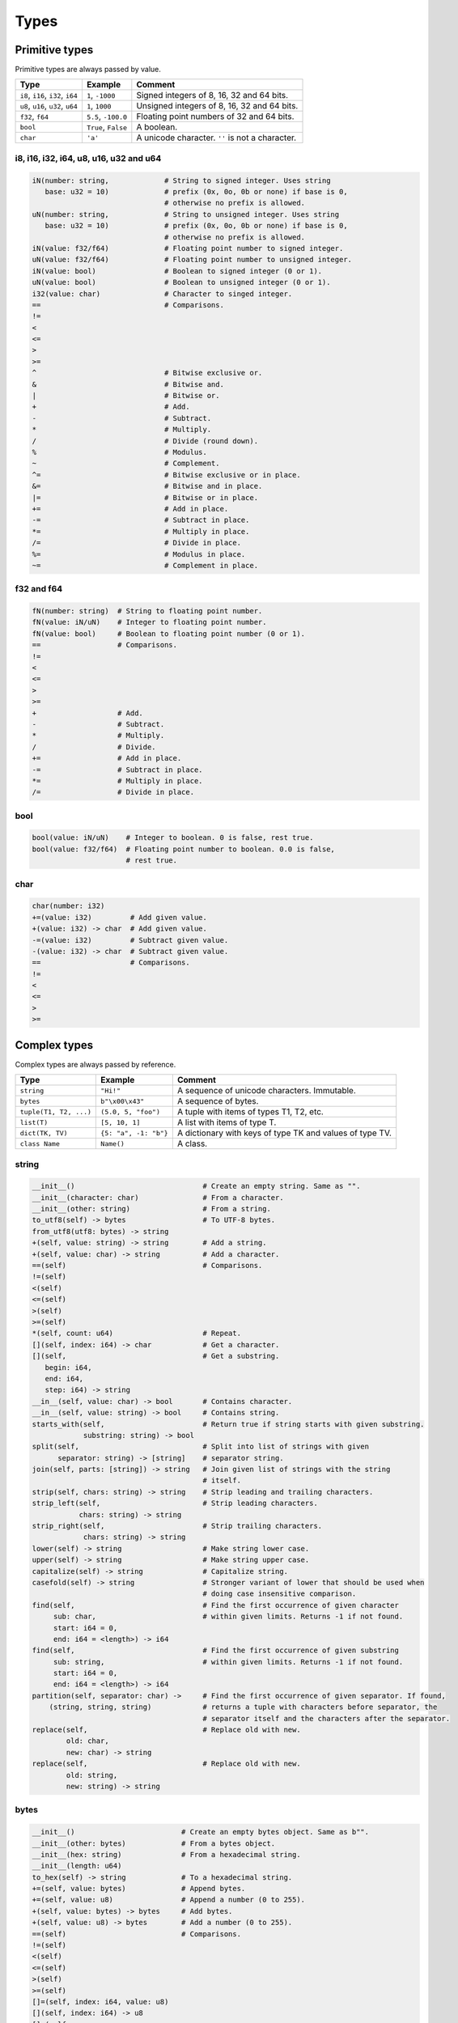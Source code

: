 Types
-----

Primitive types
^^^^^^^^^^^^^^^

Primitive types are always passed by value.

+-----------------------------------+-----------------------+----------------------------------------------------------+
| Type                              | Example               | Comment                                                  |
+===================================+=======================+==========================================================+
| ``i8``, ``i16``, ``i32``, ``i64`` | ``1``, ``-1000``      | Signed integers of 8, 16, 32 and 64 bits.                |
+-----------------------------------+-----------------------+----------------------------------------------------------+
| ``u8``, ``u16``, ``u32``, ``u64`` | ``1``, ``1000``       | Unsigned integers of 8, 16, 32 and 64 bits.              |
+-----------------------------------+-----------------------+----------------------------------------------------------+
| ``f32``, ``f64``                  | ``5.5``, ``-100.0``   | Floating point numbers of 32 and 64 bits.                |
+-----------------------------------+-----------------------+----------------------------------------------------------+
| ``bool``                          | ``True``, ``False``   | A boolean.                                               |
+-----------------------------------+-----------------------+----------------------------------------------------------+
| ``char``                          | ``'a'``               | A unicode character. ``''`` is not a character.          |
+-----------------------------------+-----------------------+----------------------------------------------------------+

i8, i16, i32, i64, u8, u16, u32 and u64
"""""""""""""""""""""""""""""""""""""""

.. code-block:: mys

   iN(number: string,             # String to signed integer. Uses string
      base: u32 = 10)             # prefix (0x, 0o, 0b or none) if base is 0,
                                  # otherwise no prefix is allowed.
   uN(number: string,             # String to unsigned integer. Uses string
      base: u32 = 10)             # prefix (0x, 0o, 0b or none) if base is 0,
                                  # otherwise no prefix is allowed.
   iN(value: f32/f64)             # Floating point number to signed integer.
   uN(value: f32/f64)             # Floating point number to unsigned integer.
   iN(value: bool)                # Boolean to signed integer (0 or 1).
   uN(value: bool)                # Boolean to unsigned integer (0 or 1).
   i32(value: char)               # Character to singed integer.
   ==                             # Comparisons.
   !=
   <
   <=
   >
   >=
   ^                              # Bitwise exclusive or.
   &                              # Bitwise and.
   |                              # Bitwise or.
   +                              # Add.
   -                              # Subtract.
   *                              # Multiply.
   /                              # Divide (round down).
   %                              # Modulus.
   ~                              # Complement.
   ^=                             # Bitwise exclusive or in place.
   &=                             # Bitwise and in place.
   |=                             # Bitwise or in place.
   +=                             # Add in place.
   -=                             # Subtract in place.
   *=                             # Multiply in place.
   /=                             # Divide in place.
   %=                             # Modulus in place.
   ~=                             # Complement in place.

f32 and f64
"""""""""""

.. code-block:: mys

   fN(number: string)  # String to floating point number.
   fN(value: iN/uN)    # Integer to floating point number.
   fN(value: bool)     # Boolean to floating point number (0 or 1).
   ==                  # Comparisons.
   !=
   <
   <=
   >
   >=
   +                   # Add.
   -                   # Subtract.
   *                   # Multiply.
   /                   # Divide.
   +=                  # Add in place.
   -=                  # Subtract in place.
   *=                  # Multiply in place.
   /=                  # Divide in place.

bool
""""

.. code-block:: mys

   bool(value: iN/uN)    # Integer to boolean. 0 is false, rest true.
   bool(value: f32/f64)  # Floating point number to boolean. 0.0 is false,
                         # rest true.

char
""""

.. code-block:: mys

   char(number: i32)
   +=(value: i32)         # Add given value.
   +(value: i32) -> char  # Add given value.
   -=(value: i32)         # Subtract given value.
   -(value: i32) -> char  # Subtract given value.
   ==                     # Comparisons.
   !=
   <
   <=
   >
   >=

Complex types
^^^^^^^^^^^^^

Complex types are always passed by reference.

+-----------------------------------+-----------------------+----------------------------------------------------------+
| Type                              | Example               | Comment                                                  |
+===================================+=======================+==========================================================+
| ``string``                        | ``"Hi!"``             | A sequence of unicode characters. Immutable.             |
+-----------------------------------+-----------------------+----------------------------------------------------------+
| ``bytes``                         | ``b"\x00\x43"``       | A sequence of bytes.                                     |
+-----------------------------------+-----------------------+----------------------------------------------------------+
| ``tuple(T1, T2, ...)``            | ``(5.0, 5, "foo")``   | A tuple with items of types T1, T2, etc.                 |
+-----------------------------------+-----------------------+----------------------------------------------------------+
| ``list(T)``                       | ``[5, 10, 1]``        | A list with items of type T.                             |
+-----------------------------------+-----------------------+----------------------------------------------------------+
| ``dict(TK, TV)``                  | ``{5: "a", -1: "b"}`` | A dictionary with keys of type TK and values of type TV. |
+-----------------------------------+-----------------------+----------------------------------------------------------+
| ``class Name``                    | ``Name()``            | A class.                                                 |
+-----------------------------------+-----------------------+----------------------------------------------------------+

string
""""""

.. code-block:: mys

   __init__()                              # Create an empty string. Same as "".
   __init__(character: char)               # From a character.
   __init__(other: string)                 # From a string.
   to_utf8(self) -> bytes                  # To UTF-8 bytes.
   from_utf8(utf8: bytes) -> string
   +(self, value: string) -> string        # Add a string.
   +(self, value: char) -> string          # Add a character.
   ==(self)                                # Comparisons.
   !=(self)
   <(self)
   <=(self)
   >(self)
   >=(self)
   *(self, count: u64)                     # Repeat.
   [](self, index: i64) -> char            # Get a character.
   [](self,                                # Get a substring.
      begin: i64,
      end: i64,
      step: i64) -> string
   __in__(self, value: char) -> bool       # Contains character.
   __in__(self, value: string) -> bool     # Contains string.
   starts_with(self,                       # Return true if string starts with given substring.
               substring: string) -> bool
   split(self,                             # Split into list of strings with given
         separator: string) -> [string]    # separator string.
   join(self, parts: [string]) -> string   # Join given list of strings with the string
                                           # itself.
   strip(self, chars: string) -> string    # Strip leading and trailing characters.
   strip_left(self,                        # Strip leading characters.
              chars: string) -> string
   strip_right(self,                       # Strip trailing characters.
               chars: string) -> string
   lower(self) -> string                   # Make string lower case.
   upper(self) -> string                   # Make string upper case.
   capitalize(self) -> string              # Capitalize string.
   casefold(self) -> string                # Stronger variant of lower that should be used when
                                           # doing case insensitive comparison.
   find(self,                              # Find the first occurrence of given character
        sub: char,                         # within given limits. Returns -1 if not found.
        start: i64 = 0,
        end: i64 = <length>) -> i64
   find(self,                              # Find the first occurrence of given substring
        sub: string,                       # within given limits. Returns -1 if not found.
        start: i64 = 0,
        end: i64 = <length>) -> i64
   partition(self, separator: char) ->     # Find the first occurrence of given separator. If found,
       (string, string, string)            # returns a tuple with characters before separator, the
                                           # separator itself and the characters after the separator.
   replace(self,                           # Replace old with new.
           old: char,
           new: char) -> string
   replace(self,                           # Replace old with new.
           old: string,
           new: string) -> string

bytes
"""""

.. code-block:: mys

   __init__()                         # Create an empty bytes object. Same as b"".
   __init__(other: bytes)             # From a bytes object.
   __init__(hex: string)              # From a hexadecimal string.
   __init__(length: u64)
   to_hex(self) -> string             # To a hexadecimal string.
   +=(self, value: bytes)             # Append bytes.
   +=(self, value: u8)                # Append a number (0 to 255).
   +(self, value: bytes) -> bytes     # Add bytes.
   +(self, value: u8) -> bytes        # Add a number (0 to 255).
   ==(self)                           # Comparisons.
   !=(self)
   <(self)
   <=(self)
   >(self)
   >=(self)
   []=(self, index: i64, value: u8)
   [](self, index: i64) -> u8
   []=(self,
       begin: u64,                    # Set subbytes.
       end: u64,
       step: u64,
       value: bytes)
   [](self,
      begin: u64,                     # Get subbytes.
      end: u64,
      step: u64) -> bytes
   __in__(self, value: u8) -> bool    # Contains value.

tuple
"""""

.. code-block:: mys

   ==(self)                         # Comparisons.
   !=(self)
   <(self)
   <=(self)
   >(self)
   >=(self)
   []=(self, index: u64, item: TN)  # Set item at index. The index  must be known at
                                    # compile time.
   [](self, index: u64) -> TN       # Get item at index. The index must be known at
                                    # compile time.

list
""""

See also :ref:`list-comprehensions`.

.. code-block:: mys

   __init__()                      # Create an empty list. Same as [].
   __init__(other: [T])            # From a list.
   __init__(values: {TK: TV})      # From a dict. Each key-value pair becomes a
                                   # tuple.
   __init__(value: string)         # From a string.
   __init__(length: u64)
   ==(self)                        # Comparisons.
   !=(self)
   []=(self, index: i64, item: T)
   [](self, index: i64) -> T
   []=(self,                       # Set a sublist.
       begin: i64,
       end: i64,
       step: i64,
       value: [T])
   [](self,                        # Get a sublist.
      begin: i64,
      end: i64,
      step: i64) -> [T]
   __in__(self, item: T) -> bool   # Contains item.
   append(self, value: T)          # Append an item.
   extend(self, value: [T])        # Append a list.
   insert(self,                    # Insert an item as index.
          index: i64,
          value: [T])
   pop(index: i64 = -1) -> T       # Pop item at index.
   remove(self, item: T)           # Remove first item equal to item.
   sort(self)                      # Sort items in place.
   reverse(self)                   # Reverse items in place.
   count(self, item: T)            # Count how many times given item
                                   # is in the list.
   clear(self)                     # Clear the list.

dict
""""

See also :ref:`dict-comprehensions`.

.. code-block:: mys

   __init__()                        # Create an empty dictionary. Same as {}.
   __init__(other: {TK: TV})         # From a dict.
   __init__(pairs: [(TK, TV)])       # Create from a list.
   ==(self)                          # Comparisons.
   !=(self)
   []=(self, key: TK, value: TV)     # Set value for key.
   [](self, key: TK) -> TV           # Get value for key.
   |=(self, other: {TK: TV})         # Set/Update given key-value pairs.
   |(self, other: {TK: TV})          # Create a dict of self and other.
   get(key: TK, default: TV = None)  # Get value for key. Return default if missing.
   __in__(self, key: TK) -> bool     # Contains given key.
